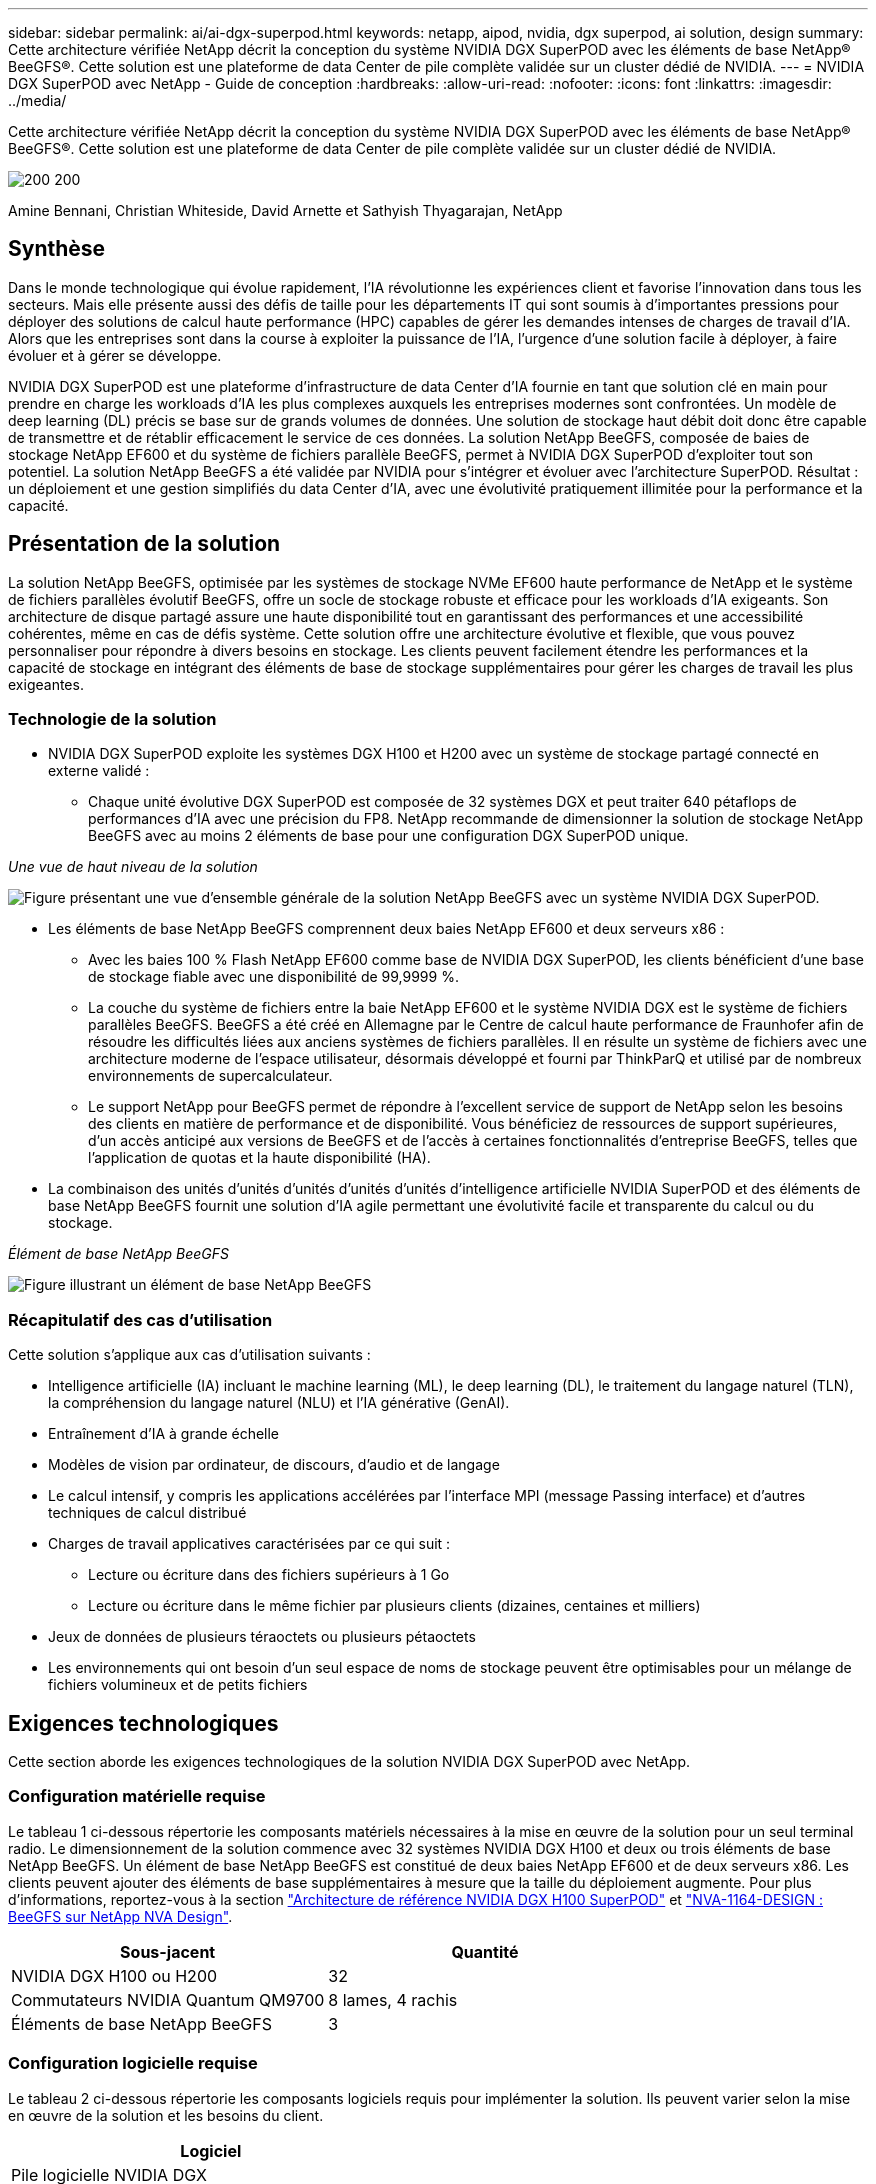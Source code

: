 ---
sidebar: sidebar 
permalink: ai/ai-dgx-superpod.html 
keywords: netapp, aipod, nvidia, dgx superpod, ai solution, design 
summary: Cette architecture vérifiée NetApp décrit la conception du système NVIDIA DGX SuperPOD avec les éléments de base NetApp® BeeGFS®. Cette solution est une plateforme de data Center de pile complète validée sur un cluster dédié de NVIDIA. 
---
= NVIDIA DGX SuperPOD avec NetApp - Guide de conception
:hardbreaks:
:allow-uri-read: 
:nofooter: 
:icons: font
:linkattrs: 
:imagesdir: ../media/


[role="lead"]
Cette architecture vérifiée NetApp décrit la conception du système NVIDIA DGX SuperPOD avec les éléments de base NetApp® BeeGFS®. Cette solution est une plateforme de data Center de pile complète validée sur un cluster dédié de NVIDIA.

image:NVIDIAlogo.png["200 200"]

Amine Bennani, Christian Whiteside, David Arnette et Sathyish Thyagarajan, NetApp



== Synthèse

Dans le monde technologique qui évolue rapidement, l'IA révolutionne les expériences client et favorise l'innovation dans tous les secteurs. Mais elle présente aussi des défis de taille pour les départements IT qui sont soumis à d'importantes pressions pour déployer des solutions de calcul haute performance (HPC) capables de gérer les demandes intenses de charges de travail d'IA. Alors que les entreprises sont dans la course à exploiter la puissance de l'IA, l'urgence d'une solution facile à déployer, à faire évoluer et à gérer se développe.

NVIDIA DGX SuperPOD est une plateforme d'infrastructure de data Center d'IA fournie en tant que solution clé en main pour prendre en charge les workloads d'IA les plus complexes auxquels les entreprises modernes sont confrontées. Un modèle de deep learning (DL) précis se base sur de grands volumes de données. Une solution de stockage haut débit doit donc être capable de transmettre et de rétablir efficacement le service de ces données. La solution NetApp BeeGFS, composée de baies de stockage NetApp EF600 et du système de fichiers parallèle BeeGFS, permet à NVIDIA DGX SuperPOD d'exploiter tout son potentiel. La solution NetApp BeeGFS a été validée par NVIDIA pour s'intégrer et évoluer avec l'architecture SuperPOD. Résultat : un déploiement et une gestion simplifiés du data Center d'IA, avec une évolutivité pratiquement illimitée pour la performance et la capacité.



== Présentation de la solution

La solution NetApp BeeGFS, optimisée par les systèmes de stockage NVMe EF600 haute performance de NetApp et le système de fichiers parallèles évolutif BeeGFS, offre un socle de stockage robuste et efficace pour les workloads d'IA exigeants. Son architecture de disque partagé assure une haute disponibilité tout en garantissant des performances et une accessibilité cohérentes, même en cas de défis système. Cette solution offre une architecture évolutive et flexible, que vous pouvez personnaliser pour répondre à divers besoins en stockage. Les clients peuvent facilement étendre les performances et la capacité de stockage en intégrant des éléments de base de stockage supplémentaires pour gérer les charges de travail les plus exigeantes.



=== Technologie de la solution

* NVIDIA DGX SuperPOD exploite les systèmes DGX H100 et H200 avec un système de stockage partagé connecté en externe validé :
+
** Chaque unité évolutive DGX SuperPOD est composée de 32 systèmes DGX et peut traiter 640 pétaflops de performances d'IA avec une précision du FP8. NetApp recommande de dimensionner la solution de stockage NetApp BeeGFS avec au moins 2 éléments de base pour une configuration DGX SuperPOD unique.




_Une vue de haut niveau de la solution_

image:EF_SuperPOD_HighLevel.png["Figure présentant une vue d'ensemble générale de la solution NetApp BeeGFS avec un système NVIDIA DGX SuperPOD."]

* Les éléments de base NetApp BeeGFS comprennent deux baies NetApp EF600 et deux serveurs x86 :
+
** Avec les baies 100 % Flash NetApp EF600 comme base de NVIDIA DGX SuperPOD, les clients bénéficient d'une base de stockage fiable avec une disponibilité de 99,9999 %.
** La couche du système de fichiers entre la baie NetApp EF600 et le système NVIDIA DGX est le système de fichiers parallèles BeeGFS. BeeGFS a été créé en Allemagne par le Centre de calcul haute performance de Fraunhofer afin de résoudre les difficultés liées aux anciens systèmes de fichiers parallèles. Il en résulte un système de fichiers avec une architecture moderne de l'espace utilisateur, désormais développé et fourni par ThinkParQ et utilisé par de nombreux environnements de supercalculateur.
** Le support NetApp pour BeeGFS permet de répondre à l'excellent service de support de NetApp selon les besoins des clients en matière de performance et de disponibilité. Vous bénéficiez de ressources de support supérieures, d'un accès anticipé aux versions de BeeGFS et de l'accès à certaines fonctionnalités d'entreprise BeeGFS, telles que l'application de quotas et la haute disponibilité (HA).


* La combinaison des unités d'unités d'unités d'unités d'unités d'intelligence artificielle NVIDIA SuperPOD et des éléments de base NetApp BeeGFS fournit une solution d'IA agile permettant une évolutivité facile et transparente du calcul ou du stockage.


_Élément de base NetApp BeeGFS_

image:EF_SuperPOD_buildingblock.png["Figure illustrant un élément de base NetApp BeeGFS"]



=== Récapitulatif des cas d'utilisation

Cette solution s'applique aux cas d'utilisation suivants :

* Intelligence artificielle (IA) incluant le machine learning (ML), le deep learning (DL), le traitement du langage naturel (TLN), la compréhension du langage naturel (NLU) et l'IA générative (GenAI).
* Entraînement d'IA à grande échelle
* Modèles de vision par ordinateur, de discours, d'audio et de langage
* Le calcul intensif, y compris les applications accélérées par l'interface MPI (message Passing interface) et d'autres techniques de calcul distribué
* Charges de travail applicatives caractérisées par ce qui suit :
+
** Lecture ou écriture dans des fichiers supérieurs à 1 Go
** Lecture ou écriture dans le même fichier par plusieurs clients (dizaines, centaines et milliers)


* Jeux de données de plusieurs téraoctets ou plusieurs pétaoctets
* Les environnements qui ont besoin d'un seul espace de noms de stockage peuvent être optimisables pour un mélange de fichiers volumineux et de petits fichiers




== Exigences technologiques

Cette section aborde les exigences technologiques de la solution NVIDIA DGX SuperPOD avec NetApp.



=== Configuration matérielle requise

Le tableau 1 ci-dessous répertorie les composants matériels nécessaires à la mise en œuvre de la solution pour un seul terminal radio. Le dimensionnement de la solution commence avec 32 systèmes NVIDIA DGX H100 et deux ou trois éléments de base NetApp BeeGFS.
Un élément de base NetApp BeeGFS est constitué de deux baies NetApp EF600 et de deux serveurs x86. Les clients peuvent ajouter des éléments de base supplémentaires à mesure que la taille du déploiement augmente. Pour plus d'informations, reportez-vous à la section https://docs.nvidia.com/dgx-superpod/reference-architecture-scalable-infrastructure-h100/latest/dgx-superpod-components.html["Architecture de référence NVIDIA DGX H100 SuperPOD"^] et https://fieldportal.netapp.com/content/1792438["NVA-1164-DESIGN : BeeGFS sur NetApp NVA Design"^].

|===
| Sous-jacent | Quantité 


| NVIDIA DGX H100 ou H200 | 32 


| Commutateurs NVIDIA Quantum QM9700 | 8 lames, 4 rachis 


| Éléments de base NetApp BeeGFS | 3 
|===


=== Configuration logicielle requise

Le tableau 2 ci-dessous répertorie les composants logiciels requis pour implémenter la solution. Ils peuvent varier selon la mise en œuvre de la solution et les besoins du client.

|===
| Logiciel 


| Pile logicielle NVIDIA DGX 


| Gestionnaire de commande de base NVIDIA 


| Système de fichiers parallèles BeeGFS de ThinkParQ 
|===


== Vérification de la solution

NVIDIA DGX SuperPOD avec NetApp a été validé sur un cluster d'acceptation dédié chez NVIDIA à l'aide des éléments de base NetApp BeeGFS. Les critères d'acceptation étaient basés sur une série de tests d'application, de performances et d'effort réalisés par NVIDIA. Pour plus d'informations, reportez-vous à la section https://nvidia-gpugenius.highspot.com/viewer/62915e2ef093f1a97b2d1fe6?iid=62913b14052a903cff46d054&source=email.62915e2ef093f1a97b2d1fe7.4["NVIDIA DGX SuperPOD : architecture de référence NetApp EF600 et BeeGFS"^].



== Conclusion

NetApp et NVIDIA partagent une longue histoire de collaboration pour proposer une gamme de solutions d'IA sur le marché. Associé à la baie 100 % Flash NetApp EF600, NVIDIA DGX SuperPOD constitue une solution reconnue et validée que les clients peuvent déployer en toute confiance. Cette architecture clé en main entièrement intégrée élimine les risques liés au déploiement et met tous sur la voie de la réussite sur le marché de l'IA.



== Où trouver des informations complémentaires

Pour en savoir plus sur les informations données dans ce livre blanc, consultez ces documents et/ou sites web :

* link:https://docs.nvidia.com/dgx-superpod/reference-architecture-scalable-infrastructure-h100/latest/index.html#["Architecture de référence NVIDIA DGX SuperPOD"]
* link:https://docs.nvidia.com/nvidia-dgx-superpod-data-center-design-dgx-h100.pdf["Guide de référence de conception de data Center NVIDIA DGX SuperPOD"]
* link:https://nvidiagpugenius.highspot.com/viewer/62915e2ef093f1a97b2d1fe6?iid=62913b14052a903cff46d054&source=email.62915e2ef093f1a97b2d1fe7.4["NVIDIA DGX SuperPOD : NetApp EF600 et BeeGFS"]

